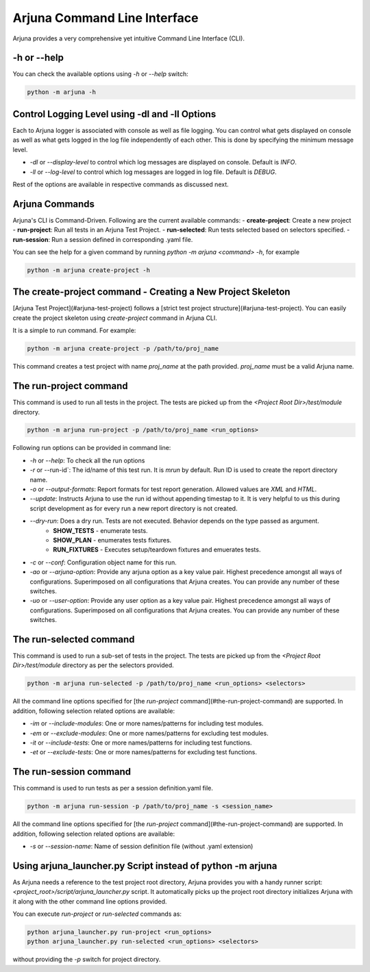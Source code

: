 .. _cli:

Arjuna Command Line Interface
=============================

Arjuna provides a very comprehensive yet intuitive Command Line Interface (CLI).

-h or --help
------------
You can check the available options using `-h` or `--help` switch:

.. code-block:: bash

   python -m arjuna -h

.. _cli_dl_ll:

Control Logging Level using -dl and -ll Options
-----------------------------------------------

Each to Arjuna logger is associated with console as well as file logging. You can control what gets displayed on console as well as what gets logged in the log file independently of each other. This is done by specifying the minimum message level.

- `-dl` or `--display-level` to control which log messages are displayed on console. Default is `INFO`.
- `-ll` or `--log-level` to control which log messages are logged in log file. Default is `DEBUG`.

Rest of the options are available in respective commands as discussed next.

Arjuna Commands
---------------

Arjuna's CLI is Command-Driven. Following are the current available commands:
- **create-project**: Create a new project
- **run-project**: Run all tests in an Arjuna Test Project.
- **run-selected**: Run tests selected based on selectors specified.
- **run-session**: Run a session defined in corresponding .yaml file.

You can see the help for a given command by running `python -m arjuna <command> -h`, for example

.. code-block:: bash

   python -m arjuna create-project -h

The create-project command - Creating a New Project Skeleton
------------------------------------------------------------

[Arjuna Test Project](#arjuna-test-project) follows a [strict test project structure](#arjuna-test-project). You can easily create the project skeleton using `create-project` command in Arjuna CLI.

It is a simple to run command. For example:

.. code-block:: bash

   python -m arjuna create-project -p /path/to/proj_name

This command creates a test project with name `proj_name` at the path provided. `proj_name` must be a valid Arjuna name.

The run-project command
-----------------------

This command is used to run all tests in the project. The tests are picked up from the `<Project Root Dir>/test/module` directory.

.. code-block:: bash

   python -m arjuna run-project -p /path/to/proj_name <run_options>

Following run options can be provided in command line:

- `-h` or `--help`: To check all the run options
- `-r` or --run-id`: The id/name of this test run. It is `mrun` by default. Run ID is used to create the report directory name.
- `-o` or `--output-formats`: Report formats for test report generation. Allowed values are `XML` and `HTML`.
- `--update`: Instructs Arjuna to use the run id without appending timestap to it. It is very helpful to us this during script development as for every run a new report directory is not created.
- `--dry-run`: Does a dry run. Tests are not executed. Behavior depends on the type passed as argument. 
        - **SHOW_TESTS** - enumerate tests. 
        - **SHOW_PLAN** - enumerates tests fixtures. 
        - **RUN_FIXTURES** - Executes setup/teardown fixtures and emuerates tests.
- `-c` or `--conf`: Configuration object name for this run.
- `-ao` or `--arjuna-option`: Provide any arjuna option as a key value pair. Highest precedence amongst all ways of configurations. Superimposed on all configurations that Arjuna creates. You can provide any number of these switches.
- `-uo` or `--user-option`: Provide any user option as a key value pair. Highest precedence amongst all ways of configurations. Superimposed on all configurations that Arjuna creates.  You can provide any number of these switches.

The run-selected command
------------------------

This command is used to run a sub-set of tests in the project. The tests are picked up from the `<Project Root Dir>/test/module` directory as per the selectors provided.

.. code-block:: bash

   python -m arjuna run-selected -p /path/to/proj_name <run_options> <selectors>

All the command line options specified for [the `run-project` command](#the-run-project-command) are supported. In addition, following selection related options are available:

- `-im` or `--include-modules`: One or more names/patterns for including test modules.
- `-em` or `--exclude-modules`: One or more names/patterns for excluding test modules.
- `-it` or `--include-tests`: One or more names/patterns for including test functions.
- `-et` or `--exclude-tests`: One or more names/patterns for excluding test functions.


The run-session command
-----------------------

This command is used to run tests as per a session definition.yaml file.

.. code-block:: bash

   python -m arjuna run-session -p /path/to/proj_name -s <session_name>

All the command line options specified for [the `run-project` command](#the-run-project-command) are supported. In addition, following selection related options are available:

- `-s` or `--session-name`: Name of session definition file (without .yaml extension)

Using arjuna_launcher.py Script instead of python -m arjuna
-----------------------------------------------------------

As Arjuna needs a reference to the test project root directory, Arjuna provides you with a handy runner script: `<project_root>/script/arjuna_launcher.py` script. It automatically picks up the project root directory initializes Arjuna with it along with the other command line options provided.

You can execute `run-project` or `run-selected` commands as:

.. code-block:: bash

   python arjuna_launcher.py run-project <run_options>
   python arjuna_launcher.py run-selected <run_options> <selectors>

without providing the `-p` switch for project directory.
